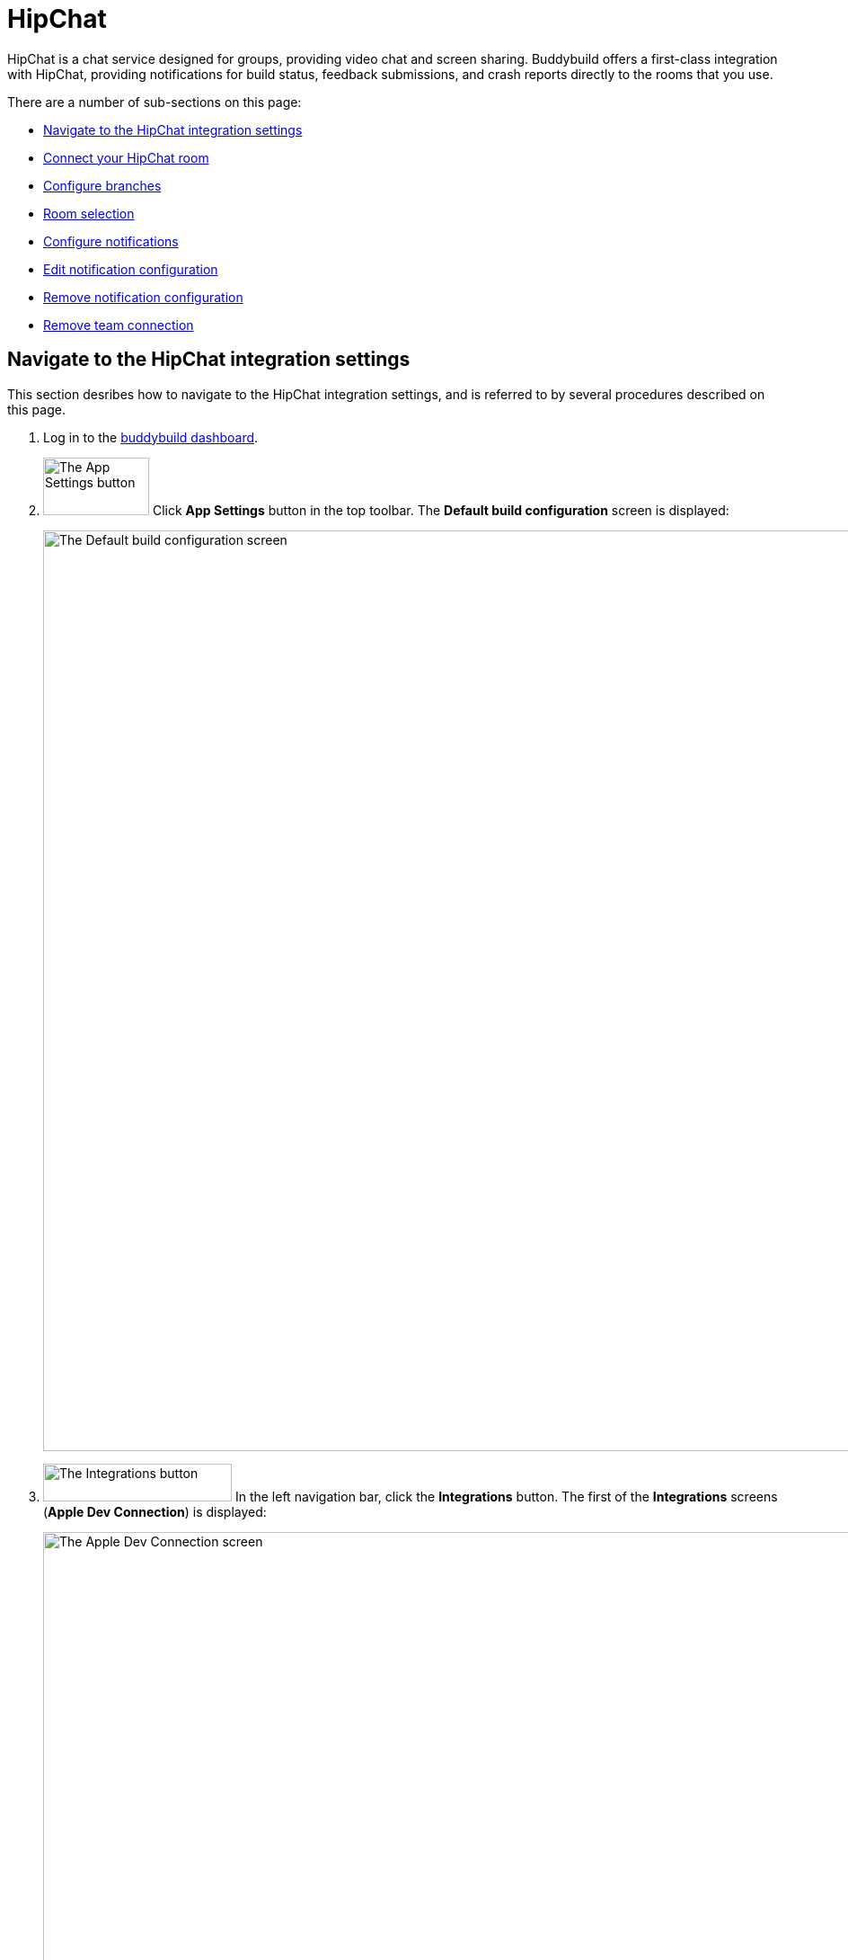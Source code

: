 = HipChat

HipChat is a chat service designed for groups, providing video chat and
screen sharing. Buddybuild offers a first-class integration with
HipChat, providing notifications for build status, feedback submissions,
and crash reports directly to the rooms that you use.

There are a number of sub-sections on this page:

- <<navigate>>
- <<connect>>
- <<branches>>
- <<room>>
- <<notifications>>
- <<editing>>
- <<remove_config>>
- <<remove_connection>>


[[navigate]]
== Navigate to the HipChat integration settings

This section desribes how to navigate to the HipChat integration
settings, and is referred to by several procedures described on this
page.

. Log in to the link:https://dashboard.buddybuild.com/[buddybuild
  dashboard].

. image:../builds/img/button-app_settings.png["The App Settings button",
  118, 64, role="right"]
  Click **App Settings** button in the top toolbar. The **Default build
  configuration** screen is displayed:
+
image:img/screen-build_settings.png["The Default build configuration
screen", 1280, 1024, role="frame"]

. image:img/button-integrations.png["The Integrations button", 210, 42,
  role="right"]
  In the left navigation bar, click the **Integrations** button. The
  first of the **Integrations** screens (**Apple Dev Connection**) is
  displayed:
+
image:img/screen-apple_dev_connection.png["The Apple Dev Connection screen", 1280,734,
role="frame"]

. image:img/button-hipchat.png["The HipChat button", 210, 32, role="right"]
  In the left navigation, click the **HipChat** button. The **HipChat**
  screen is displayed:
+
image:img/screen-hipchat-unconfigured.png["The HipChat screen", 1280, 734,
role="frame"]
+
If you have previously configured HipChat, you might instead see:
+
image:img/screen-hipchat-configured.png["The HipChat screen with existing
configuration", 1280, 1024, role="frame"]


[[connect]]
== Connect your HipChat room

These steps describe how to establish a connection between buddybuild
and a specific HipChat room. You can create as many HipChat room
connections as required.

. In a separate browser window or tab,
link:https://www.hipchat.com/sign_in[log in to HipChat].
+
image:img/screen-hipchat-login.png["The HipChat login screen", 1280,
1024, role="frame"]

. Navigate to the room you would like to connect with buddybuild.
+
image:img/screen-hipchat-room.png["A HipChat room", 1280, 1024,
role="frame"]

. image:img/button-hipchat-integrations.png["The HipChat Integrations
button", 201, 47, role="right"]
  In the bottom right corner, click the **Integrations** button.

. At this point, how you proceed depends on whether you already have
integrations or not. Proceed with _one_ of the following:
+
--
[loweralpha]
. If you _do not_ have any configured integrations, the following dialog
  appears:
+
image:img/screen-hipchat-integrations_dialog-unconfigured.png["The
HipChat Integrations dialog", 1280, 1024, role="frame"]
+
image:img/button-hipchat-check_out_hipchat_integrations.png["The Check
out HipChat integrations button", 232, 30, role="right"]
Click the **Check out HipChat integrations button**.

. If you _do_ have configured integrations, the following dialog
appears:
+
image:img/screen-hipchat-integrations_dialog-configured.png["The
HipChat Integrations dialog, with configured integrations", 1280, 1024,
role="frame"]
+
image:img/button-hipchat-install_new_integrations.png["The Install new
integrations button", 156, 14, role="right"]
Click the **Install new integrations** button.
--
+
In either case, the **Integrations showcase** screen is displayed:
+
image:img/screen-hipchat-integrations.png["The Integrations showcase
screen", 1280, 565, role="frame"]

. image:img/button-hipchat-byo.png["The Build your own integration
  button", 320, 150, role="right"]
  Click the **Build your own integration** button. The **Build your
  own** screen is displayed;
+
image:img/screen-hipchat-byo.png["The Build your own screen", 1280,
1024, role="frame"]

. Enter a name for the integration in the **Name your integration
  field**. We recommend calling this integration `buddybuild`.

. image:img/button-hipchat-create.png["The Create button", 66, 30,
  role="right"]
  Click the **Create** button. The **Integration configuration** screen
  is displayed:
+
image:img/screen-hipchat-integration_configuration.png["The Integration
configuration screen", 1280, 861, role="frame"]

. Copy the contents of the **Send messages to this room by posting to
  this URL** field.

. In your original browser window, or tab, <<navigate>>.

. Depending on whether you have an existing connection, or not, perform
  _one_ of the following:
+
--
[loweralpha]
. image:img/button-hipchat-add_room.png["The Add a HipChat room button",
  161, 42, role="right"]
  If you _do not_ already have a HipChat connection configured, click
  the **Add a HipChat room** button.

. image:img/tab-hipchat-connected_rooms.png["The Connected rooms tab",
239, 63, role="right"]
  If you _do_ have an existing HipChat connection, click the **Connected
  rooms** tab. The **Connected rooms** screen is displayed:
+
image:img/screen-hipchat-connected_rooms.png["The Connected rooms
screen", 1280, 1024, role="frame"]
+
image:img/button-add_new.png["The Add new button", 89, 30, role="right"]
Click the **Add new** button.
--
+
For both options, the **Add a HipChat room** screen is displayed:
+
image:img/screen-hipchat-add_room.png["The Add a HipChat room screen",
1280, 1024, role="frame"]

. Enter a name for the room connection in the **Room name** field.

. Paste the URL that you copied from the HipChat **Integration
  configuration** screen into the **Webhook URL** field.

. image:img/button-add_room.png["The Add room button", 89, 42, role="right"]
  Click the **Add room** button. The **Connection confirmation** screen
  is displayed:
+
image:img/screen-hipchat-connection_confirmation.png["The Connection
confirmation screen", 1280, 1024, role="frame"]
+
. Here, you have a choice:
+
--
[loweralpha]
. image:img/button-share_with_all_apps.png["The Yes, share with all apps
  button", 230, 42, role="right"]
  If you _do_ wish to share this room connection with all apps, click
  the **Yes, share with all apps** button.

. image:img/button-no_thanks.png["The No thanks! button", 230, 42,
  role="right"]
  If you _do not_ wish to share this room connection with all apps,
  click the **No thanks!** button. The room connection is associated
  only with the current application.
--
+
For both options, the **HipChat** screen is displayed:
+
image:img/screen-hipchat-no_branches.png["The HipChat screen, with no
notifications yet configured", 1280, 1024, role="frame"]


[[branches]]
== Configure branches

This section describes how to configure buddybuild's HipChat integration
for branches, including for <<all>>, <<specific,specific branches>>, or
<<pattern,patterns that can match branches and/or tags>>.


[[all]]
=== All branches

You can configure notifications for all branches.

. <<navigate>>

. image:img/button-add_new.png["The Add new button", 89, 30,
  role="right"]
  You can configure buddybuild notifications for all branches of your
  application, or you can configure notifications for a
  <<per-branch,specific branch>>.
  Click the appropriate **Add new** button. The **HipChat** screen is
  displayed, which now includes the **All branches** notifications
  configuration panel:
+
image:img/panel-hipchat-all_branches-unconfigured.png["The All branches
notifications configuration panel", 900, 446, role="frame"]

. Continue with <<room>>.


[[per-branch]]
=== Branch specification

You can configure notifications for a specific branch, or a pattern that
can match branches and/or tags.

. <<navigate>>

. image:img/button-add_new.png["The Add new button", 89, 30,
  role="right"]
  Click the **Add new** button beside the **Notifications for specific
branches** subheading.
+
You can <<specific>> which configures notifications for one branch, or
<<pattern>> which configures notifications for any matching branches or
tags.


FIXME: review/tweak below.

[[specific]]
==== Choose a specific branch

. Click the **Choose a specific branch** tab. The **Specific Branch
  selection** screen is displayed:
+
image:img/screen-choose_branch-specific.png["The Specific Branch selection
screen", 1280, 484, role="frame"]

. If you have many branches, click the **branch filter field** and enter
the name of the desired branch (or portion thereof); the list of
branches displays only matching branches.

. image:img/button-add.png["The Branch add button", 46, 30, role="right"]
  Move your pointer over the branch you want to choose. An **Add**
  button appears at the right of the row. Click the **Add** button.
  The **HipChat** screen is displayed, which now includes a
  branch-specific notifications configuration panel:
+
image:img/panel-slack-specific_branch-unconfigured.png["A
branch-specific notification configuration panel", 900, 232,
role="frame"]

. Continue with <<room>>.


[[pattern]]
==== Define a pattern to match

. Click the **Define a pattern to match** tab.  The **Branch pattern
  selection** screen is displayed:
+
image:img/screen-choose_branch-pattern.png["The Branch pattern selection
screen", 1280, 484, role="frame"]

. Click the **branch filter field** and enter the pattern that the
desired branches should match; the list of branches displays only
matching branches.

. By default, the pattern applies to both tags and branches. You can
choose to apply the pattern to **Tags only**, or to **Branches only**.
Click the appropriate checkbox. The list of branches updates
accordingly.

. image:img/button-create.png["The Create button", 61, 40, role="right"]
  Click the **Create** button. The **Slack** screen is displayed, which
  now includes a pattern-specific notifications configuration panel:
+
image:img/panel-slack-pattern-unconfigured.png["A
pattern-specific notifications configuration panel", 900, 232,
role="frame"]

. Continue with <<room>>.


[[room]]
== Room selection

This section describes how to select the HipChat room to which
buddybuild should send notifications.

. image:img/button-slack-channel_dropdown.png["The Channel selection
  dropdown", 208, 46, role="right"]
  In the appropriate notifications configuration panel,
  click the **Channel selection** dropdown. The **Channel selection
  menu** is displayed.
+
[NOTE]
If your team uses many Slack channels, you might notice a slight delay
before the **Channel selection menu** is ready.

. image:img/dropdown-slack-channel.png["The Channel selection menu",
  219, 187, role="right"]
  Select the channel to which buddybuild should send notifications. The
  **Notifications configuration** tabs become enabled:
+
image:img/tab-notifications-build.png["The Build tab", 598, 193,
role="frame"]


FIXME: Lots of Slack references below

[[notifications]]
== Configure notifications

This section describes the available kinds of notifications and their
options.


[[build]]
=== Build notifications

image:img/tab-notifications-build.png["The Build tab", 598, 193,
role="frame"]

On the **Build** tab, the following notification configuration options
are available:

- image:img/dropdown-notifications-build_success.png["The Build success
  menu", 231, 132, role="right"]
  **Build success**: You can choose to receive buddybuild notifications
  for:
+
--
- **All successful builds**: whenever your application builds
  successfully.

- **Only when the build gets fixed**: for the first successful build
  after one or more build failures.

- **None**: no notifications for build success are sent.
--

- image:img/dropdown-notifications-build_failures.png["The Build
  failures menu", 231, 132, role="right"]
  **Build failures**: You can choose to receive buddybuild notifications
  for:
+
--
- **All build failures**: whenever your application fails to build
  successfully.

- **Only when the build breaks**: for the first failed build after one
  or more successful builds.

- **None**: no notifications for build failures are sent.
--

- **Xcode updates**: Click the toggle button to enable/disable
  notifications whenever buddybuild makes a new version of Xcode
  available.
+
[NOTE]
This option is only available for **All branches**. It is not available
for specific-branch or pattern-specific configuration.


[[deployment]]
=== Deployment notifications

image:img/tab-notifications-deployment.png["The Deployment tab", 598, 240,
role="frame"]

[NOTE]
Deployment notifications are only available for **All branches**. They
are not available for specific-branch or pattern-specific configuration.

Click the associated toggle button to adjust these notification
configuration options:

- **User failed to install a build**: when enabled, receive a
  notification whenever a test user fails to install a build.

- **Device added to Apple account**: when enabled, receive a
  notification whenever a new device is associated with your iTunes
  Connect account.

- **Failed upload to App Store**: when enabled, receive a notification
  when buddybuild's attempt to upload a build to iTunes Connect fails
  for any reason.

- **Tester unsubscribed from a deployment group**: when enabled, receive a
  notification when one of your test users elects to stop receiving
  announcements of new builds.


[[feedback]]
=== Feedback notifications

image:img/tab-notifications-feedback.png["The Feedback tab", 598, 240,
role="frame"]

- **User Feedback**: Click the toggle button to enable/disable
  notifications whenever a test users sends feedback about your
  application.

- image:img/dropdown-notifications-crash_reports.png["The Crash reports
  menu", 231, 132, role="right"]
  **Crash reports**: You can choose to receive buddybuild notifications
  for:
+
--
- **All crash reports**: whenever your application crashes on a test
  user's device.

- **New crash report types**: for new types of crashes that have not
  previously been reported.

- **None**: no notifications for application crashes are sent.
--


[[editing]]
== Edit notification configuration

Individual notification settings can be adjusted at any time.
Adjustments take effect immediately for all future notifications.


=== All branches

You can only adjust individual settings in the **all branches** panel,
or that <<remove_config>>; there are no other editing options.


=== Branch-specific notifications

Once branch-specific notifications settings are established, it is not
possible to adjust which branch they apply to. If you need to accomplish
this, create branch-specific settings for the "new" branch and then
remove the original branch-specific settings. See <<per-branch>> and
<<remove_config>> for details.


=== Pattern-specific notifications

image:img/button-pencil.png["The pencil button", 45, 47, role="right"]
You can adjust the pattern for pattern-specific notification settings,
by clicking the **Pencil** icon at the top right of the appropriate
panel. The **Edit branch pattern** screen is displayed:

image:img/screen-edit_branch_pattern.png["The Edit branch pattern
screen", 1280, 354, role="frame"]

image:img/button-save.png["The Save button", 51, 40, role="right"]
Adjust the pattern as necessary (see <<pattern>> for more details), then
click the **Save** button.


[[remove_config]]
== Remove notification configuration

image:img/button-trashcan.png["The Trashcan icon", 57, 47, role="right"]
When you need to remove notification configuration settings,
for all branches, specific branches, or pattern-specific branches or
tags, click the **Trashcan** icon at the top right of the appropriate
panel. The panel is removed, and notifications based on the removed
configuration cease immediately.


[[remove_connection]]
== Remove team connection

The steps to remove a team connection differ between connections that
are available for all apps and connections available for select apps.

[loweralpha]
. image:img/badge-all_apps.png["The all-apps indicator", 187, 47,
role="right"]
  **For connections available for all apps**
+
--
. Log in to the link:https://dashboard.buddybuild.com/[buddybuild
  dashboard].

. image:../_img/dropdown-user-manage_org.png["Select Manage Org in
  the avatar dropdown", 121, 207, role="right"]
  Move your mouse pointer over your avatar in the top right corner. A
  dropdown menu appears.

. Select **Manage Org**. The **Manage Organization** screen appears:
+
image:../_img/screen-manage_org.png["The Manage Organization", 1280,
568, role="frame"]

. image:../_img/button-integrations.png["The Integrations button", 206,
  42, role="right"]
  In the left navigation, click the **Integrations** link. The first of
  the **Integrations** screens (**Apple Dev Connection**) is displayed:
+
image:../_img/screen-apple_dev_connection.png["The Apple Dev Connection
screen", 1280, 569, role="frame"]

. image:img/button-slack.png["The Slack button", 210, 32, role="right"]
  In the left navigation, click the **Slack** button. The **Slack**
  screen is displayed, showing all of the shared Slack teams:
+
image:../_img/screen-slack.png["The Slack screen", 1280, 1024,
role="frame"]

. image:img/button-trashcan.png["The Trashcan icon", 57, 47, role="right"]
  Click the **Trashcan** icon beside the team connection you wish to
  remove. A delete confirmation appears:
+
image:img/panel-connection_delete_confirmation.png["The Connection delete
confirmation panel", 900, 46]

. image:img/button-delete.png["The Delete button",61, 30, role="right"]
  Click the **Delete** button to complete the deletion of the
  connection.
--

. **For other connections, not available to all apps**
+
--
. <<navigate>>

. Click the **Connected teams** tab. The connected teams are displayed:
+
image:img/panel-slack-connected_teams.png["The list of connected teams",
905, 219]

. image:img/button-trashcan.png["The Trashcan icon", 57, 47, role="right"]
  Click the **Trashcan** icon beside the team connection you wish to
  remove. A delete confirmation appears:
+
image:img/panel-connection_delete_confirmation.png["The Connection delete
confirmation panel", 900, 46]

. image:img/button-delete.png["The Delete button",61, 30, role="right"]
  Click the **Delete** button to complete the deletion of the
  connection.
--

[NOTE]
======
If buddybuild's authorization to send notifications to a room is ever
revoked, notifications for this team connection are not sent and the
**Connected teams** tab displays a banner indicating the situation:

image:img/screen-slack-connected_teams-revoked.png["The Connected Teams
screen showing the removed app", 1280, 734, role="frame"]

You now have a choice:

[loweralpha]
. image:img/button-reconnect.png["The Re-connect button", 88, 30,
  role="right"]
  Click the **Re-connect** button to re-authorize notifications from
  buddybuild; the <<connect>> process begins.

. image:img/button-delete-banner.png["The Delete button", 62, 31,
  role="right"]
  To remove of the connection from buddybuild, click the
  **Delete** button.

After reconnection, you may have to perform <<channel>> again,
especially if you use different credentials to authorize buddybuild.
======
